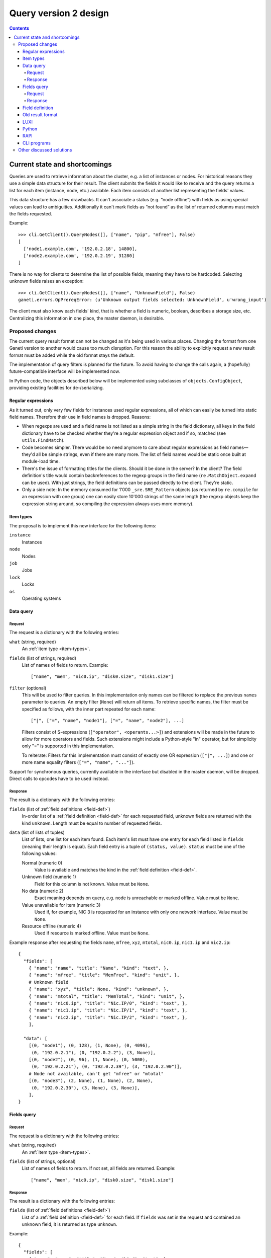 ======================
Query version 2 design
======================

.. contents:: :depth: 4
.. highlight:: python

Current state and shortcomings
==============================

Queries are used to retrieve information about the cluster, e.g. a list
of instances or nodes. For historical reasons they use a simple data
structure for their result. The client submits the fields it would like
to receive and the query returns a list for each item (instance, node,
etc.) available. Each item consists of another list representing the
fields' values.

This data structure has a few drawbacks. It can't associate a status
(e.g. “node offline”) with fields as using special values can lead to
ambiguities. Additionally it can't mark fields as “not found” as the
list of returned columns must match the fields requested.

Example::

  >>> cli.GetClient().QueryNodes([], ["name", "pip", "mfree"], False)
  [
    ['node1.example.com', '192.0.2.18', 14800],
    ['node2.example.com', '192.0.2.19', 31280]
  ]

There is no way for clients to determine the list of possible fields,
meaning they have to be hardcoded. Selecting unknown fields raises
an exception::

  >>> cli.GetClient().QueryNodes([], ["name", "UnknownField"], False)
  ganeti.errors.OpPrereqError: (u'Unknown output fields selected: UnknownField', u'wrong_input')

The client must also know each fields' kind, that is whether a field is
numeric, boolean, describes a storage size, etc. Centralizing this
information in one place, the master daemon, is desirable.


Proposed changes
----------------

The current query result format can not be changed as it's being used in
various places. Changing the format from one Ganeti version to another
would cause too much disruption. For this reason the ability to
explicitly request a new result format must be added while the old
format stays the default.

The implementation of query filters is planned for the future. To avoid
having to change the calls again, a (hopefully) future-compatible
interface will be implemented now.

In Python code, the objects described below will be implemented using
subclasses of ``objects.ConfigObject``, providing existing facilities
for de-/serializing.

Regular expressions
+++++++++++++++++++

As it turned out, only very few fields for instances used regular
expressions, all of which can easily be turned into static field names.
Therefore their use in field names is dropped. Reasons:

- When regexps are used and a field name is not listed as a simple
  string in the field dictionary, all keys in the field dictionary have
  to be checked whether they're a regular expression object and if so,
  matched (see ``utils.FindMatch``).
- Code becomes simpler. There would be no need anymore to care about
  regular expressions as field names—they'd all be simple strings, even
  if there are many more. The list of field names would be static once
  built at module-load time.
- There's the issue of formatting titles for the clients. Should it be
  done in the server? In the client? The field definition's title would
  contain backreferences to the regexp groups in the field name
  (``re.MatchObject.expand`` can be used). With just strings, the field
  definitions can be passed directly to the client. They're static.
- Only a side note: In the memory consumed for 1'000
  ``_sre.SRE_Pattern`` objects (as returned by ``re.compile`` for an
  expression with one group) one can easily store 10'000 strings of the
  same length (the regexp objects keep the expression string around, so
  compiling the expression always uses more memory).


.. _item-types:

Item types
++++++++++

The proposal is to implement this new interface for the following
items:

``instance``
  Instances
``node``
  Nodes
``job``
  Jobs
``lock``
  Locks
``os``
  Operating systems

.. _data-query:

Data query
++++++++++

.. _data-query-request:

Request
^^^^^^^

The request is a dictionary with the following entries:

``what`` (string, required)
  An :ref:`item type <item-types>`.
``fields`` (list of strings, required)
  List of names of fields to return. Example::

    ["name", "mem", "nic0.ip", "disk0.size", "disk1.size"]

``filter`` (optional)
  This will be used to filter queries. In this implementation only names
  can be filtered to replace the previous ``names`` parameter to
  queries. An empty filter (``None``) will return all items. To retrieve
  specific names, the filter must be specified as follows, with the
  inner part repeated for each name::

    ["|", ["=", "name", "node1"], ["=", "name", "node2"], ...]

  Filters consist of S-expressions (``["operator", <operants...>]``) and
  extensions will be made in the future to allow for more operators and
  fields. Such extensions might include a Python-style "in" operator,
  but for simplicity only "=" is supported in this implementation.

  To reiterate: Filters for this implementation must consist of exactly
  one OR expression (``["|", ...]``) and one or more name equality filters
  (``["=", "name", "..."]``).

Support for synchronous queries, currently available in the interface
but disabled in the master daemon, will be dropped. Direct calls to
opcodes have to be used instead.

.. _data-query-response:

Response
^^^^^^^^

The result is a dictionary with the following entries:

``fields`` (list of :ref:`field definitions <field-def>`)
  In-order list of a :ref:`field definition <field-def>` for each
  requested field, unknown fields are returned with the kind
  ``unknown``. Length must be equal to number of requested fields.
``data`` (list of lists of tuples)
  List of lists, one list for each item found. Each item's list must
  have one entry for each field listed in ``fields`` (meaning their
  length is equal). Each field entry is a tuple of ``(status, value)``.
  ``status`` must be one of the following values:

  Normal (numeric 0)
    Value is available and matches the kind in the :ref:`field
    definition <field-def>`.
  Unknown field (numeric 1)
    Field for this column is not known. Value must be ``None``.
  No data (numeric 2)
    Exact meaning depends on query, e.g. node is unreachable or marked
    offline. Value must be ``None``.
  Value unavailable for item (numeric 3)
    Used if, for example, NIC 3 is requested for an instance with only
    one network interface. Value must be ``None``.
  Resource offline (numeric 4)
    Used if resource is marked offline. Value must be ``None``.

Example response after requesting the fields ``name``, ``mfree``,
``xyz``, ``mtotal``, ``nic0.ip``, ``nic1.ip`` and ``nic2.ip``::

  {
    "fields": [
      { "name": "name", "title": "Name", "kind": "text", },
      { "name": "mfree", "title": "MemFree", "kind": "unit", },
      # Unknown field
      { "name": "xyz", "title": None, "kind": "unknown", },
      { "name": "mtotal", "title": "MemTotal", "kind": "unit", },
      { "name": "nic0.ip", "title": "Nic.IP/0", "kind": "text", },
      { "name": "nic1.ip", "title": "Nic.IP/1", "kind": "text", },
      { "name": "nic2.ip", "title": "Nic.IP/2", "kind": "text", },
      ],

    "data": [
      [(0, "node1"), (0, 128), (1, None), (0, 4096),
       (0, "192.0.2.1"), (0, "192.0.2.2"), (3, None)],
      [(0, "node2"), (0, 96), (1, None), (0, 5000),
       (0, "192.0.2.21"), (0, "192.0.2.39"), (3, "192.0.2.90")],
      # Node not available, can't get "mfree" or "mtotal"
      [(0, "node3"), (2, None), (1, None), (2, None),
       (0, "192.0.2.30"), (3, None), (3, None)],
      ],
  }

.. _fields-query:

Fields query
++++++++++++

.. _fields-query-request:

Request
^^^^^^^

The request is a dictionary with the following entries:

``what`` (string, required)
  An :ref:`item type <item-types>`.
``fields`` (list of strings, optional)
  List of names of fields to return. If not set, all fields are
  returned. Example::

    ["name", "mem", "nic0.ip", "disk0.size", "disk1.size"]

.. _fields-query-response:

Response
^^^^^^^^

The result is a dictionary with the following entries:

``fields`` (list of :ref:`field definitions <field-def>`)
  List of a :ref:`field definition <field-def>` for each field. If
  ``fields`` was set in the request and contained an unknown field, it
  is returned as type ``unknown``.

Example::

  {
    "fields": [
      { "name": "name", "title": "Name", "kind": "text", },
      { "name": "mfree", "title": "MemFree", "kind": "unit", },
      { "name": "mtotal", "title": "MemTotal", "kind": "unit", },
      { "name": "nic0.ip", "title": "Nic.IP/0", "kind": "text", },
      { "name": "nic1.ip", "title": "Nic.IP/1", "kind": "text", },
      { "name": "nic2.ip", "title": "Nic.IP/2", "kind": "text", },
      { "name": "nic3.ip", "title": "Nic.IP/3", "kind": "text", },
      # …
      { "name": "disk0.size", "title": "Disk.Size/0", "kind": "unit", },
      { "name": "disk1.size", "title": "Disk.Size/1", "kind": "unit", },
      { "name": "disk2.size", "title": "Disk.Size/2", "kind": "unit", },
      { "name": "disk3.size", "title": "Disk.Size/3", "kind": "unit", },
      # …
      ]
  }

.. _field-def:

Field definition
++++++++++++++++

A field definition is a dictionary with the following entries:

``name`` (string)
  Field name. Must only contain characters matching ``[a-z0-9/._]``.
``title`` (string)
  Human-readable title to use in output. Must not contain whitespace.
``kind`` (string)
  Field type, one of the following:

  ``unknown``
    Unknown field
  ``text``
    String
  ``bool``
    Boolean, true/false
  ``number``
    Numeric
  ``unit``
    Numeric, in megabytes
  ``timestamp``
    Unix timestamp in seconds since the epoch
  ``other``
    Free-form type, depending on query

  More types can be added in the future, so clients should default to
  formatting any unknown types the same way as "other", which should be
  a string representation in most cases.

``doc`` (string)
  Human-readable description. Must start with uppercase character and
  must not end with punctuation or contain newlines.

.. TODO: Investigate whether there are fields with floating point
.. numbers

Example 1 (item name)::

  {
    "name": "name",
    "title": "Name",
    "kind": "text",
  }

Example 2 (free memory)::

  {
    "name": "mfree",
    "title": "MemFree",
    "kind": "unit",
  }

Example 3 (list of primary instances)::

  {
    "name": "pinst",
    "title": "PrimaryInstances",
    "kind": "other",
  }

.. _old-result-format:

Old result format
+++++++++++++++++

To limit the amount of code necessary, the :ref:`new result format
<data-query-response>` will be converted for clients calling the old
methods.  Unavailable values are set to ``None``. If unknown fields were
requested, the whole query fails as the client expects exactly the
fields it requested.

.. _query2-luxi:

LUXI
++++

Currently query calls take a number of parameters, e.g. names, fields
and whether to use locking. These will continue to work and return the
:ref:`old result format <old-result-format>`. Only clients using the
new calls described below will be able to make use of new features such
as filters. Two new calls are introduced:

``Query``
  Execute a query on items, optionally filtered. Takes a single
  parameter, a :ref:`query object <data-query-request>` encoded as a
  dictionary and returns a :ref:`data query response
  <data-query-response>`.
``QueryFields``
  Return list of supported fields as :ref:`field definitions
  <field-def>`. Takes a single parameter, a :ref:`fields query object
  <fields-query-request>` encoded as a dictionary and returns a
  :ref:`fields query response <fields-query-response>`.


Python
++++++

The LUXI API is more or less mapped directly into Python. In addition to
the existing stub functions new ones will be added for the new query
requests.

RAPI
++++

The RAPI interface already returns dictionaries for each item, but to
not break compatibility no changes should be made to the structure (e.g.
to include field definitions). The proposal here is to add a new
parameter to allow clients to execute the requests described in this
proposal directly and to receive the unmodified result. The new formats
are a lot more verbose, flexible and extensible.

.. _cli-programs:

CLI programs
++++++++++++

Command line programs might have difficulties to display the verbose
status data to the user. There are several options:

- Use colours to indicate missing values
- Display status as value in parentheses, e.g. "(unavailable)"
- Hide unknown columns from the result table and print a warning
- Exit with non-zero code to indicate failures and/or missing data

Some are better for interactive usage, some better for use by other
programs. It is expected that a combination will be used. The column
separator (``--separator=…``) can be used to differentiate between
interactive and programmatic usage.


Other discussed solutions
-------------------------

Another solution discussed was to add an additional column for each
non-static field containing the status. Clients interested in the status
could explicitly query for it.

.. vim: set textwidth=72 :
.. Local Variables:
.. mode: rst
.. fill-column: 72
.. End:
